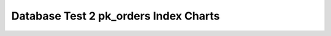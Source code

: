 ================================================================================
Database Test 2 pk_orders Index Charts
================================================================================

.. image:: ../index-stat-pk_orders-idx_blks.png
   :target: ../index-stat-pk_orders-idx_blks.png
   :width: 100%

.. image:: ../index-stat-pk_orders-idx_blks_hit.png
   :target: ../index-stat-pk_orders-idx_blks_hit.png
   :width: 100%

.. image:: ../index-stat-pk_orders-idx_blks_read.png
   :target: ../index-stat-pk_orders-idx_blks_read.png
   :width: 100%

.. image:: ../index-stat-pk_orders-idx_scan.png
   :target: ../index-stat-pk_orders-idx_scan.png
   :width: 100%

.. image:: ../index-stat-pk_orders-idx_tup_fetch.png
   :target: ../index-stat-pk_orders-idx_tup_fetch.png
   :width: 100%

.. image:: ../index-stat-pk_orders-idx_tup_read.png
   :target: ../index-stat-pk_orders-idx_tup_read.png
   :width: 100%

